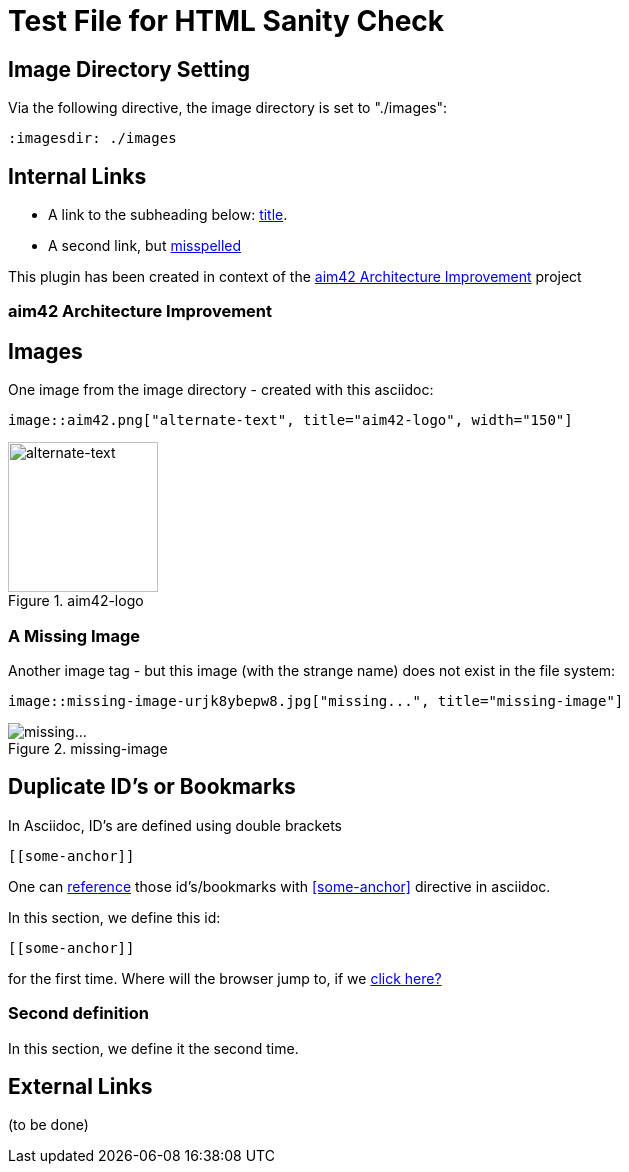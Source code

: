 = Test File for HTML Sanity Check


== Image Directory Setting
Via the following directive, the image directory is set to "./images":

----
:imagesdir: ./images
----
:imagesdir: ./images


== Internal Links


* A link to the subheading below: <<aim42, title>>.
* A second link, but <<24mia, misspelled>>


This plugin has been created in context of the <<aim42>> project


[[aim42]]
=== aim42 Architecture Improvement


== Images
One image from the image directory - created with this asciidoc:
----
image::aim42.png["alternate-text", title="aim42-logo", width="150"]
----

image::aim42.png["alternate-text", title="aim42-logo", width="150"]


=== A Missing Image

Another image tag - but this image (with the strange name)
does not exist in the file system:
----
image::missing-image-urjk8ybepw8.jpg["missing...", title="missing-image"]
----
image::missing-image-urjk8ybepw8.jpg["missing...", title="missing-image"]


== Duplicate ID's or Bookmarks
In Asciidoc, ID's are defined using double brackets
----
[[some-anchor]]
----
One can <<some-anchor, reference>> those id's/bookmarks
with <<some-anchor>> directive in asciidoc.

[[some-anchor]]
In this section, we define this id:
....
[[some-anchor]]
....

for the first time.
Where will the browser jump to, if we <<some-anchor, click here?>>


[[some-anchor]]
=== Second definition
In this section, we define it the second time.


== External Links
(to be done)
